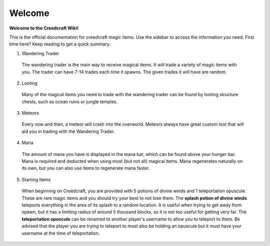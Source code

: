 Welcome
=======
**Welcome to the Creedcraft Wiki!**

This is the official documentation for creedcraft magic items.
Use the sidebar to access the information you need. First time here? Keep reading to get a quick summary.

1. Wandering Trader
 The wandering trader is the main way to receive magical items. It will trade a variety of magic items with you. The trader can have 7-14 trades each time it spawns. The given trades it will have are random.
2. Looting
 Many of the magical items you need to trade with the wandering trader can be found by looting structure chests, such as ocean ruins or jungle temples.
3. Meteors
 Every now and then, a meteor will crash into the overworld. Meteors always have great custom loot that will aid you in trading with the Wandering Trader.
4. Mana
 The amount of mana you have is displayed in the mana bar, which can be found above your hunger bar. Mana is required and deducted when using most (but not all) magical items. Mana regenerates naturally on its own, but you can also use items to regenerate mana faster.
5. Starting Items
 When beginning on Creedcraft, you are provided with 5 potions of divine winds and 1 teleportation opuscule. These are rare magic items and you should try your best to not lose them. The **splash potion of divine winds** teleports everything in the area of its splash to a random location. It is useful when trying to get away from spawn, but it has a limiting radius of around 5 thousand blocks, so it is not too useful for getting very far. The **teleportation opuscule** can be renamed to another player's username to allow you to teleport to them. Be advised that the player you are trying to teleport to must also be holding an opuscule but it must have your username at the time of teleportation.
